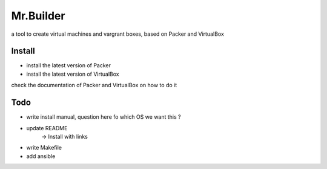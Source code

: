 Mr.Builder
==========

a tool to create virtual machines and vargrant boxes, based on Packer and VirtualBox

Install
-------
- install the latest version of Packer
- install the latest version of VirtualBox

check the documentation of Packer and VirtualBox on how to do it

Todo
----
- write install manual, question here fo which OS we want this ?

- update README
    -> Install with links

- write Makefile
- add ansible 

